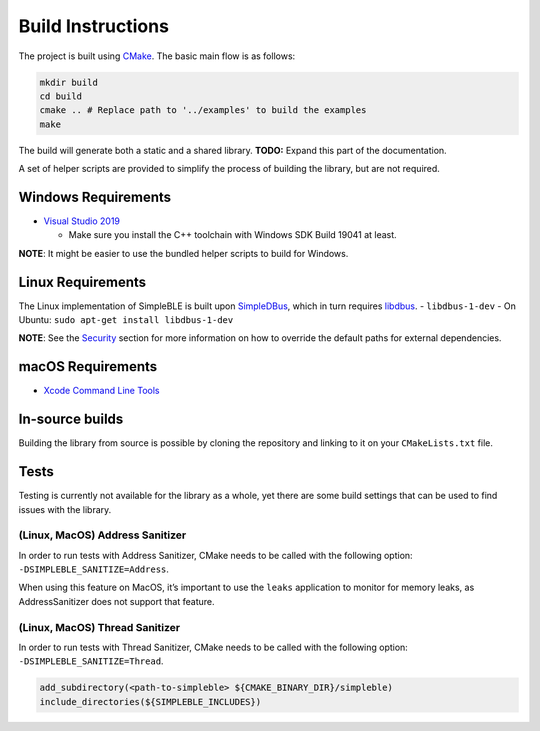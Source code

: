 Build Instructions
------------------

The project is built using `CMake`_. The basic main flow is as follows:

.. code:: bash

     mkdir build
     cd build
     cmake .. # Replace path to '../examples' to build the examples
     make

The build will generate both a static and a shared library. **TODO:**
Expand this part of the documentation.

A set of helper scripts are provided to simplify the process of building
the library, but are not required.

Windows Requirements
~~~~~~~~~~~~~~~~~~~~

-  `Visual Studio 2019`_

   -  Make sure you install the C++ toolchain with Windows SDK Build
      19041 at least.

**NOTE**: It might be easier to use the bundled helper scripts to build
for Windows.

Linux Requirements
~~~~~~~~~~~~~~~~~~

The Linux implementation of SimpleBLE is built upon `SimpleDBus`_, which
in turn requires `libdbus`_. - ``libdbus-1-dev`` - On Ubuntu:
``sudo apt-get install libdbus-1-dev``

**NOTE**: See the `Security`_ section for more information on how to
override the default paths for external dependencies.

macOS Requirements
~~~~~~~~~~~~~~~~~~

-  `Xcode Command Line Tools`_

In-source builds
~~~~~~~~~~~~~~~~

Building the library from source is possible by cloning the repository
and linking to it on your ``CMakeLists.txt`` file.

Tests
~~~~~

Testing is currently not available for the library as a whole, yet there
are some build settings that can be used to find issues with the
library.

(Linux, MacOS) Address Sanitizer
^^^^^^^^^^^^^^^^^^^^^^^^^^^^^^^^

In order to run tests with Address Sanitizer, CMake needs to be called
with the following option: ``-DSIMPLEBLE_SANITIZE=Address``.

When using this feature on MacOS, it’s important to use the ``leaks``
application to monitor for memory leaks, as AddressSanitizer does not
support that feature.

(Linux, MacOS) Thread Sanitizer
^^^^^^^^^^^^^^^^^^^^^^^^^^^^^^^

In order to run tests with Thread Sanitizer, CMake needs to be called
with the following option: ``-DSIMPLEBLE_SANITIZE=Thread``.

.. code:: cmake

   add_subdirectory(<path-to-simpleble> ${CMAKE_BINARY_DIR}/simpleble)
   include_directories(${SIMPLEBLE_INCLUDES})

.. _CMake: http://cmake.org/
.. _Visual Studio 2019: https://visualstudio.microsoft.com/
.. _SimpleDBus: https://github.com/kdewald/SimpleDBus
.. _libdbus: https://dbus.freedesktop.org/doc/dbus-c/latest/
.. _Security: #security
.. _Xcode Command Line Tools: https://developer.apple.com/xcode/